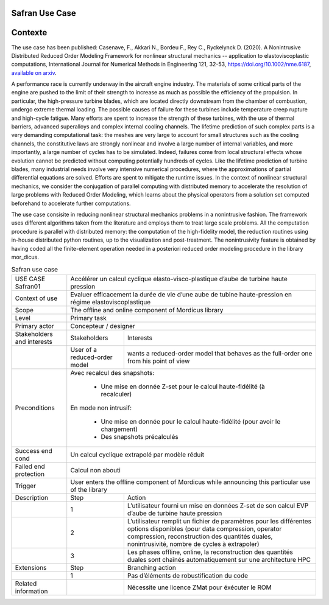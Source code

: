 .. _UC_Safran01:

Safran Use Case
---------------



Contexte
--------


The use case has been published:
Casenave, F., Akkari N., Bordeu F., Rey C., Ryckelynck D. (2020). A Nonintrusive Distributed Reduced Order Modeling Framework for nonlinear structural mechanics -- application to elastoviscoplastic computations, International Journal for Numerical Methods in Engineering 121, 32-53, https://doi.org/10.1002/nme.6187, `available on arxiv <https://arxiv.org/abs/1812.07228>`_.

A performance race is currently underway in the aircraft engine industry. The materials of some
critical parts of the engine are pushed to the limit of their strength to increase as much as possible the
efficiency of the propulsion. In particular, the high-pressure turbine blades, which are located directly
downstream from the chamber of combustion, undergo extreme thermal loading. The possible causes
of failure for these turbines include temperature creep rupture and high-cycle fatigue. Many
efforts are spent to increase the strength of these turbines, with the use of thermal barriers, advanced superalloys and complex internal cooling channels.
The lifetime prediction of such complex parts is a very demanding
computational task: the meshes are very large to account for small structures such as the cooling
channels, the constitutive laws are strongly nonlinear and involve a large number of internal variables,
and more importantly, a large number of cycles has to be simulated. Indeed, failures come from local structural effects whose evolution cannot be predicted without computing potentially hundreds of
cycles.
Like the lifetime prediction of turbine blades, many industrial needs involve very intensive numerical procedures, where the approximations of partial differential equations are solved. Efforts are
spent to mitigate the runtime issues. In the context of nonlinear structural mechanics, we consider
the conjugation of parallel computing with distributed memory to accelerate the resolution of large
problems with Reduced Order Modeling, which learns about the physical operators from a solution
set computed beforehand to accelerate further computations.

The use case consisite in reducing nonlinear structural mechanics problems in a nonintrusive fashion.
The framework uses different algorithms taken from the literature and employs them to treat large
scale problems. All the computation procedure is parallel with distributed memory: the computation
of the high-fidelity model, the reduction routines using in-house distributed python routines, up to
the visualization and post-treatment. The nonintrusivity feature is obtained by having coded all
the finite-element operation needed in a posteriori reduced order modeling procedure in the library mor_dicus.



.. .. tabularcolumns:: |L|L|L|L|

.. table:: Safran use case
  :class: longtable

  +---------------------+----------+------------------------+-------------------------------------------------+
  | USE CASE Safran01   |   Accélérer un calcul cyclique elasto-visco-plastique d’aube de turbine             |
  |                     |   haute pression                                                                    |
  +---------------------+----------+------------------------+-------------------------------------------------+
  | Context of use      |   Evaluer efficacement la durée de vie d’une aube de tubine haute-pression          |
  |                     |   en régime elastoviscoplastique                                                    |
  +---------------------+----------+------------------------+-------------------------------------------------+
  | Scope               |   The offline and online component of Mordicus library                              |
  +---------------------+----------+------------------------+-------------------------------------------------+
  | Level               |   Primary task                                                                      |
  +---------------------+----------+------------------------+-------------------------------------------------+
  | Primary actor       |   Concepteur / designer                                                             |
  +---------------------+----------+------------------------+-------------------------------------------------+
  | Stakeholders and    |   Stakeholders                    | Interests                                       |
  | interests           |                                   |                                                 |
  +---------------------+----------+------------------------+-------------------------------------------------+
  |                     |   User of a reduced-order model   | wants a reduced-order model that behaves as     |
  |                     |                                   | the full-order one from his point of view       |
  +---------------------+----------+------------------------+-------------------------------------------------+
  | Preconditions       | Avec recalcul des snapshots:                                                        |
  |                     |                                                                                     |
  |                     |     - Une mise en donnée Z-set pour le calcul haute-fidélité (à recalculer)         |
  |                     |                                                                                     |
  |                     | En mode non intrusif:                                                               |
  |                     |                                                                                     |
  |                     |     - Une mise en donnée pour le calcul haute-fidélité (pour avoir le chargement)   |
  |                     |                                                                                     |
  |                     |     - Des snapshots précalculés                                                     |
  +---------------------+----------+------------------------+-------------------------------------------------+
  | Success end cond    |  Un calcul cyclique extrapolé par modèle réduit                                     |
  +---------------------+----------+------------------------+-------------------------------------------------+
  | Failed end          |  Calcul non abouti                                                                  |
  | protection          |                                                                                     |
  +---------------------+----------+------------------------+-------------------------------------------------+
  | Trigger             |  User enters the offline component of Mordicus while                                | 
  |                     |  announcing this particular use of the library                                      |
  +---------------------+----------+------------------------+-------------------------------------------------+
  | Description         | Step     | Action                                                                   |
  +---------------------+----------+------------------------+-------------------------------------------------+
  |                     | 1        | L’utilisateur fourni un mise en données Z-set de son calcul EVP          |
  |                     |          | d’aube de turbine haute pression                                         |
  +---------------------+----------+------------------------+-------------------------------------------------+
  |                     | 2        | L’utilisateur remplit un fichier de paramètres pour les différentes      |
  |                     |          | options disponibles (pour data compression, operator compression,        |
  |                     |          | reconstruction des quantités duales, nonintrusivité,                     |
  |                     |          | nombre de cycles à extrapoler)                                           |
  +---------------------+----------+------------------------+-------------------------------------------------+
  |                     | 3        | Les phases offline, online, la reconstruction des quantités duales       |
  |                     |          | sont chaînés automatiquement sur une architecture HPC                    |
  +---------------------+----------+------------------------+-------------------------------------------------+
  | Extensions          | Step     | Branching action                                                         |
  +---------------------+----------+------------------------+-------------------------------------------------+
  |                     | 1        | Pas d’éléments de robustification du code                                |
  +---------------------+----------+------------------------+-------------------------------------------------+
  | Related information |          | Nécessite une licence ZMat pour éxécuter le ROM                          |
  +---------------------+----------+------------------------+-------------------------------------------------+

